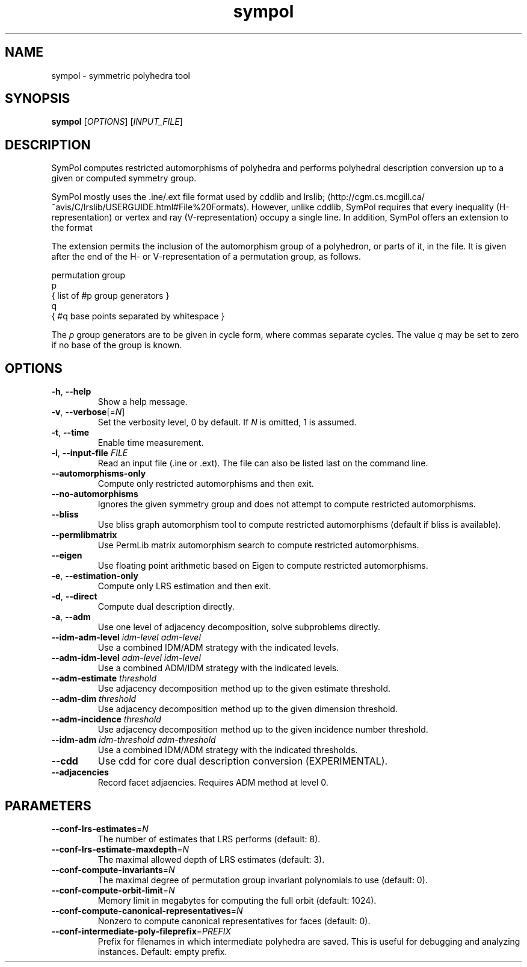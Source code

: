 .TH "sympol" "1" "0.1.6" "SymPol" "User Commands"
.SH "NAME"
sympol \- symmetric polyhedra tool
.SH "SYNOPSIS"
.B sympol
[\fIOPTIONS\fP] [\fIINPUT_FILE\fP]
.SH "DESCRIPTION"
.PP
SymPol computes restricted automorphisms of polyhedra and performs polyhedral
description conversion up to a given or computed symmetry group.
.PP
SymPol mostly uses the .ine/.ext file format used by cddlib and lrslib;
(http://cgm.cs.mcgill.ca/~avis/C/lrslib/USERGUIDE.html#File%20Formats).
However, unlike cddlib, SymPol requires that every inequality
(H-representation) or vertex and ray (V-representation) occupy a single line.
In addition, SymPol offers an extension to the format
.PP
The extension permits the inclusion of the automorphism group of a polyhedron,
or parts of it, in the file.  It is given after the end of the H- or
V-representation of a permutation group, as follows.
.LP
permutation group
.br
p
.br
 { list of #p group generators }
.br
q
.br
 { #q base points separated by whitespace }
.PP
The \fIp\fP group generators are to be given in cycle form, where commas
separate cycles.  The value \fIq\fP may be set to zero if no base of the group
is known.
.SH "OPTIONS"
.TP
\fB\-h\fP, \fB\-\-help\fP
Show a help message.
.TP
\fB\-v\fP, \fB\-\-verbose\fP[=\fIN\fP]
Set the verbosity level, 0 by default.  If \fIN\fP is omitted, 1 is assumed.
.TP
\fB\-t\fP, \fB\-\-time\fP
Enable time measurement.
.TP
\fB\-i\fP, \fB\-\-input\-file\fP \fIFILE\fP
Read an input file (.ine or .ext).  The file can also be listed last on the
command line.
.TP
\fB\-\-automorphisms\-only\fP
Compute only restricted automorphisms and then exit.
.TP
\fB\-\-no\-automorphisms\fP
Ignores the given symmetry group and does not attempt to compute restricted
automorphisms.
.TP
\fB\-\-bliss\fP
Use bliss graph automorphism tool to compute restricted automorphisms (default
if bliss is available).
.TP
\fB\-\-permlibmatrix\fP
Use PermLib matrix automorphism search to compute restricted automorphisms.
.TP
\fB\-\-eigen\fP
Use floating point arithmetic based on Eigen to compute restricted automorphisms.
.TP
\fB\-e\fP, \fB\-\-estimation\-only\fP
Compute only LRS estimation and then exit.
.TP
\fB\-d\fP, \fB\-\-direct\fP
Compute dual description directly.
.TP
\fB\-a\fP, \fB\-\-adm\fP
Use one level of adjacency decomposition, solve subproblems directly.
.TP
\fB\-\-idm\-adm\-level\fP \fIidm\-level\fP \fIadm\-level\fP
Use a combined IDM/ADM strategy with the indicated levels.
.TP
\fB\-\-adm\-idm\-level\fP \fIadm\-level\fP \fIidm\-level\fP
Use a combined ADM/IDM strategy with the indicated levels.
.TP
\fB\-\-adm\-estimate\fP \fIthreshold\fP
Use adjacency decomposition method up to the given estimate threshold.
.TP
\fB\-\-adm\-dim\fP \fIthreshold\fP
Use adjacency decomposition method up to the given dimension threshold.
.TP
\fB\-\-adm\-incidence\fP \fIthreshold\fP
Use adjacency decomposition method up to the given incidence number threshold.
.TP
\fB\-\-idm\-adm\fP \fIidm\-threshold\fP \fIadm\-threshold\fP
Use a combined IDM/ADM strategy with the indicated thresholds.
.TP
\fB\-\-cdd\fP
Use cdd for core dual description conversion (EXPERIMENTAL).
.TP
\fB\-\-adjacencies\fP
Record facet adjaencies.  Requires ADM method at level 0.
.SH "PARAMETERS"
.TP
\fB\-\-conf\-lrs\-estimates\fP=\fIN\fP
The number of estimates that LRS performs (default: 8).
.TP
\fB\-\-conf\-lrs\-estimate\-maxdepth\fP=\fIN\fP
The maximal allowed depth of LRS estimates (default: 3).
.TP
\fB\-\-conf\-compute\-invariants\fP=\fIN\fP
The maximal degree of permutation group invariant polynomials to use (default:
0).
.TP
\fB\-\-conf\-compute\-orbit\-limit\fP=\fIN\fP
Memory limit in megabytes for computing the full orbit (default: 1024).
.TP
\fB\-\-conf\-compute\-canonical\-representatives\fP=\fIN\fP
Nonzero to compute canonical representatives for faces (default: 0).
.TP
\fB\-\-conf\-intermediate\-poly\-fileprefix\fP=\fIPREFIX\fP
Prefix for filenames in which intermediate polyhedra are saved.  This is
useful for debugging and analyzing instances.  Default: empty prefix.
